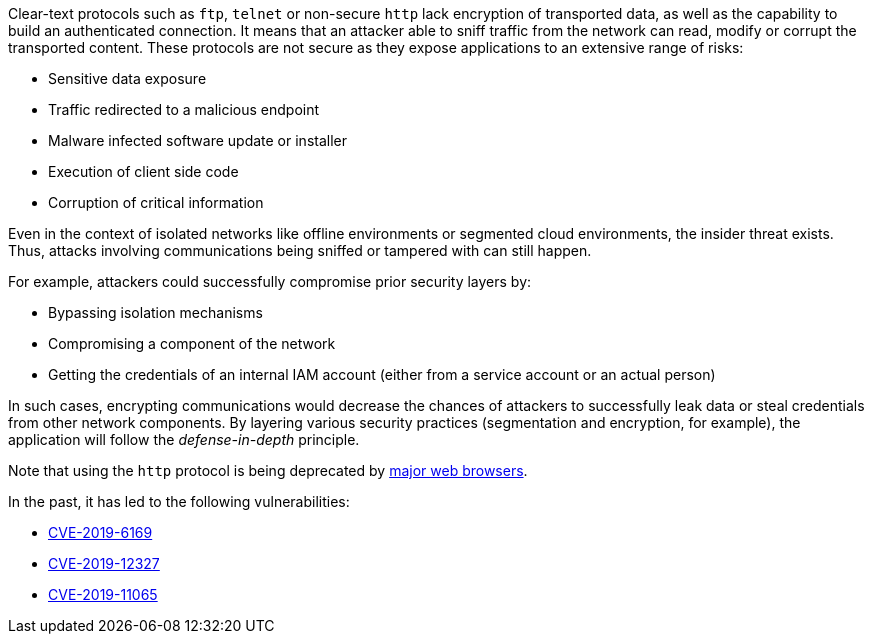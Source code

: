 Clear-text protocols such as ``++ftp++``, ``++telnet++`` or  non-secure ``++http++`` lack encryption of transported data, as well as the capability to build an authenticated connection. 
It means that an attacker able to sniff traffic from the network can read, modify or corrupt the transported content. These protocols are not secure as they expose applications to an extensive range of risks:

* Sensitive data exposure
* Traffic redirected  to a malicious endpoint
* Malware infected software update or installer
* Execution of client side code
* Corruption of critical information

Even in the context of isolated networks like offline environments or segmented cloud environments, the insider threat exists. Thus, attacks involving communications being sniffed or tampered with can still happen.

For example, attackers could successfully compromise prior security layers by:

* Bypassing isolation mechanisms
* Compromising a component of the network
* Getting the credentials of an internal IAM account (either from a service account or an actual person)

In such cases, encrypting communications would decrease the chances of attackers to successfully leak data or steal credentials from other network components.
By layering various security practices (segmentation and encryption, for example), the application will follow the _defense-in-depth_ principle.

Note that using the ``++http++`` protocol is being deprecated by https://blog.mozilla.org/security/2015/04/30/deprecating-non-secure-http[major web browsers].

In the past, it has led to the following vulnerabilities:

* https://nvd.nist.gov/vuln/detail/CVE-2019-6169[CVE-2019-6169]
* https://nvd.nist.gov/vuln/detail/CVE-2019-12327[CVE-2019-12327]
* https://nvd.nist.gov/vuln/detail/CVE-2019-11065[CVE-2019-11065]
